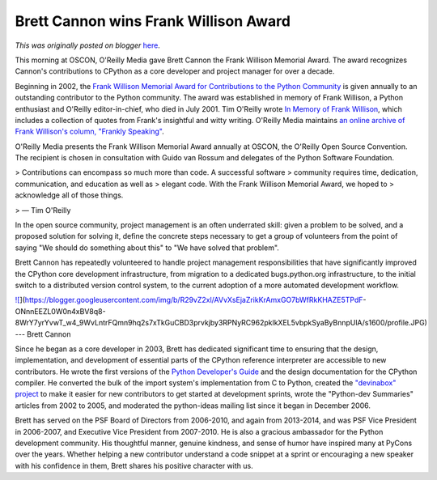 .. post:: 2016-05-19
   :tags: open source, post, oscon, PSF, award, legacy-blogger
   :author: Python Software Foundation
   :category: Legacy
   :location: World
   :language: en

Brett Cannon wins Frank Willison Award
======================================

*This was originally posted on blogger* `here <https://pyfound.blogspot.com/2016/05/brett-cannon-wins-frank-willison-award.html>`_.

  

This morning at OSCON, O'Reilly Media gave Brett Cannon the Frank Willison
Memorial Award. The award recognizes Cannon's contributions to CPython as a
core developer and project manager for over a decade.

  

Beginning in 2002, the `Frank Willison Memorial Award for Contributions to the
Python Community <https://www.python.org/community/awards/frank-willison/>`_ is
given annually to an outstanding contributor to the Python community. The
award was established in memory of Frank Willison, a Python enthusiast and
O'Reilly editor-in-chief, who died in July 2001. Tim O'Reilly wrote `In Memory
of Frank Willison <http://www.oreilly.com/news/frank_0701.html>`_, which
includes a collection of quotes from Frank's insightful and witty writing.
O'Reilly Media maintains `an online archive of Frank Willison's column,
"Frankly Speaking" <http://www.oreilly.com/frank/>`_.

  

O'Reilly Media presents the Frank Willison Memorial Award annually at OSCON,
the O'Reilly Open Source Convention. The recipient is chosen in consultation
with Guido van Rossum and delegates of the Python Software Foundation.

> Contributions can encompass so much more than code. A successful software
> community requires time, dedication, communication, and education as well as
> elegant code. With the Frank Willison Memorial Award, we hoped to
> acknowledge all of those things.

>   — Tim O'Reilly

In the open source community, project management is an often underrated skill:
given a problem to be solved, and a proposed solution for solving it, define
the concrete steps necessary to get a group of volunteers from the point of
saying "We should do something about this" to "We have solved that problem".

  
Brett Cannon has repeatedly volunteered to handle project management
responsibilities that have significantly improved the CPython core development
infrastructure, from migration to a dedicated bugs.python.org infrastructure,
to the initial switch to a distributed version control system, to the current
adoption of a more automated development workflow.  
  
`![ <https://blogger.googleusercontent.com/img/b/R29vZ2xl/AVvXsEjaZrikKrAmxGO7bWfRkKHAZE5TPdF-
ONnnEEZL0W0n4xBV8q8-8WrY7yrYvwT_w4_9WvLntrFQmn9hq2s7xTkGuCBD3prvkjby3RPNyRC962pklkXEL5vbpkSyaByBnnpUlA/s320/profile.JPG>`_](https://blogger.googleusercontent.com/img/b/R29vZ2xl/AVvXsEjaZrikKrAmxGO7bWfRkKHAZE5TPdF-
ONnnEEZL0W0n4xBV8q8-8WrY7yrYvwT_w4_9WvLntrFQmn9hq2s7xTkGuCBD3prvkjby3RPNyRC962pklkXEL5vbpkSyaByBnnpUlA/s1600/profile.JPG)  
---  
Brett Cannon  
  
Since he began as a core developer in 2003, Brett has dedicated significant
time to ensuring that the design, implementation, and development of essential
parts of the CPython reference interpreter are accessible to new contributors.
He wrote the first versions of the `Python Developer's
Guide <https://docs.python.org/devguide/>`_ and the design documentation for the
CPython compiler. He converted the bulk of the import system's implementation
from C to Python, created the `"devinabox"
project <https://github.com/python/devinabox>`_ to make it easier for new
contributors to get started at development sprints, wrote the "Python-dev
Summaries" articles from 2002 to 2005, and moderated the python-ideas mailing
list since it began in December 2006.

  

Brett has served on the PSF Board of Directors from 2006-2010, and again from
2013-2014, and was PSF Vice President in 2006-2007, and Executive Vice
President from 2007-2010. He is also a gracious ambassador for the Python
development community. His thoughtful manner, genuine kindness, and sense of
humor have inspired many at PyCons over the years. Whether helping a new
contributor understand a code snippet at a sprint or encouraging a new speaker
with his confidence in them, Brett shares his positive character with us.

